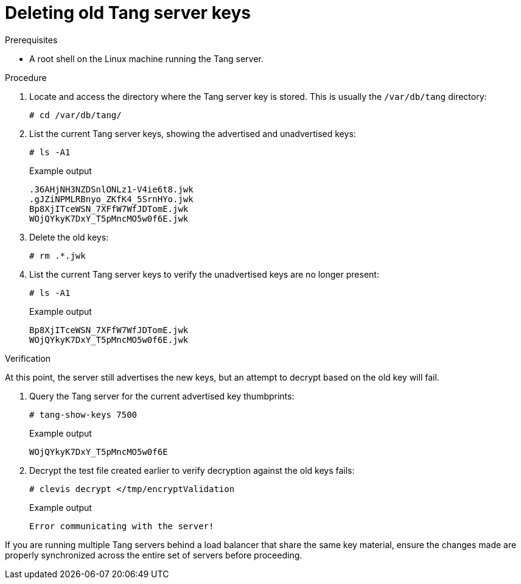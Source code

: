 // Module included in the following assemblies:
//
// security/nbde-implementation-guide.adoc

:_mod-docs-content-type: PROCEDURE
[id="nbde-deleting-old-tang-server-keys_{context}"]
= Deleting old Tang server keys

.Prerequisites

* A root shell on the Linux machine running the Tang server.

.Procedure

. Locate and access the directory where the Tang server key is stored. This is usually the `/var/db/tang` directory:
+
[source,terminal]
----
# cd /var/db/tang/
----

. List the current Tang server keys, showing the advertised and unadvertised keys:
+
[source,terminal]
----
# ls -A1
----
+

.Example output
[source,terminal]
----
.36AHjNH3NZDSnlONLz1-V4ie6t8.jwk
.gJZiNPMLRBnyo_ZKfK4_5SrnHYo.jwk
Bp8XjITceWSN_7XFfW7WfJDTomE.jwk
WOjQYkyK7DxY_T5pMncMO5w0f6E.jwk
----

. Delete the old keys:
+
[source,terminal]
----
# rm .*.jwk
----

. List the current Tang server keys to verify the unadvertised keys are no longer present:
+
[source,terminal]
----
# ls -A1
----
+

.Example output
[source,terminal]
----
Bp8XjITceWSN_7XFfW7WfJDTomE.jwk
WOjQYkyK7DxY_T5pMncMO5w0f6E.jwk
----

.Verification

At this point, the server still advertises the new keys, but an attempt to decrypt based on the old key will fail.

. Query the Tang server for the current advertised key thumbprints:
+
[source,terminal]
----
# tang-show-keys 7500
----
+

.Example output
+
[source,terminal]
----
WOjQYkyK7DxY_T5pMncMO5w0f6E
----

. Decrypt the test file created earlier to verify decryption against the old keys fails:
+
[source,terminal]
----
# clevis decrypt </tmp/encryptValidation
----
+

.Example output
+
[source,terminal]
----
Error communicating with the server!
----

If you are running multiple Tang servers behind a load balancer that share the same key material, ensure the changes made are properly synchronized across the entire set of servers before proceeding.
